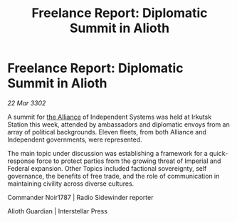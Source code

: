 :PROPERTIES:
:ID:       54d045e9-b36c-4302-93e3-8c8781488f3f
:END:
#+title: Freelance Report: Diplomatic Summit in Alioth
#+filetags: :3302:galnet:

* Freelance Report: Diplomatic Summit in Alioth

/22 Mar 3302/

A summit for [[id:1d726aa0-3e07-43b4-9b72-074046d25c3c][the Alliance]] of Independent Systems was held at Irkutsk Station this week, attended by ambassadors and diplomatic envoys from an array of political backgrounds. Eleven fleets, from both Alliance and Independent governments, were represented. 

The main topic under discussion was establishing a framework for a quick-response force to protect parties from the growing threat of Imperial and Federal expansion. Other Topics included factional sovereignty, self governance, the benefits of free trade, and the role of communication in maintaining civility across diverse cultures. 

Commander Noir1787 | Radio Sidewinder reporter 

Alioth Guardian | Interstellar Press
